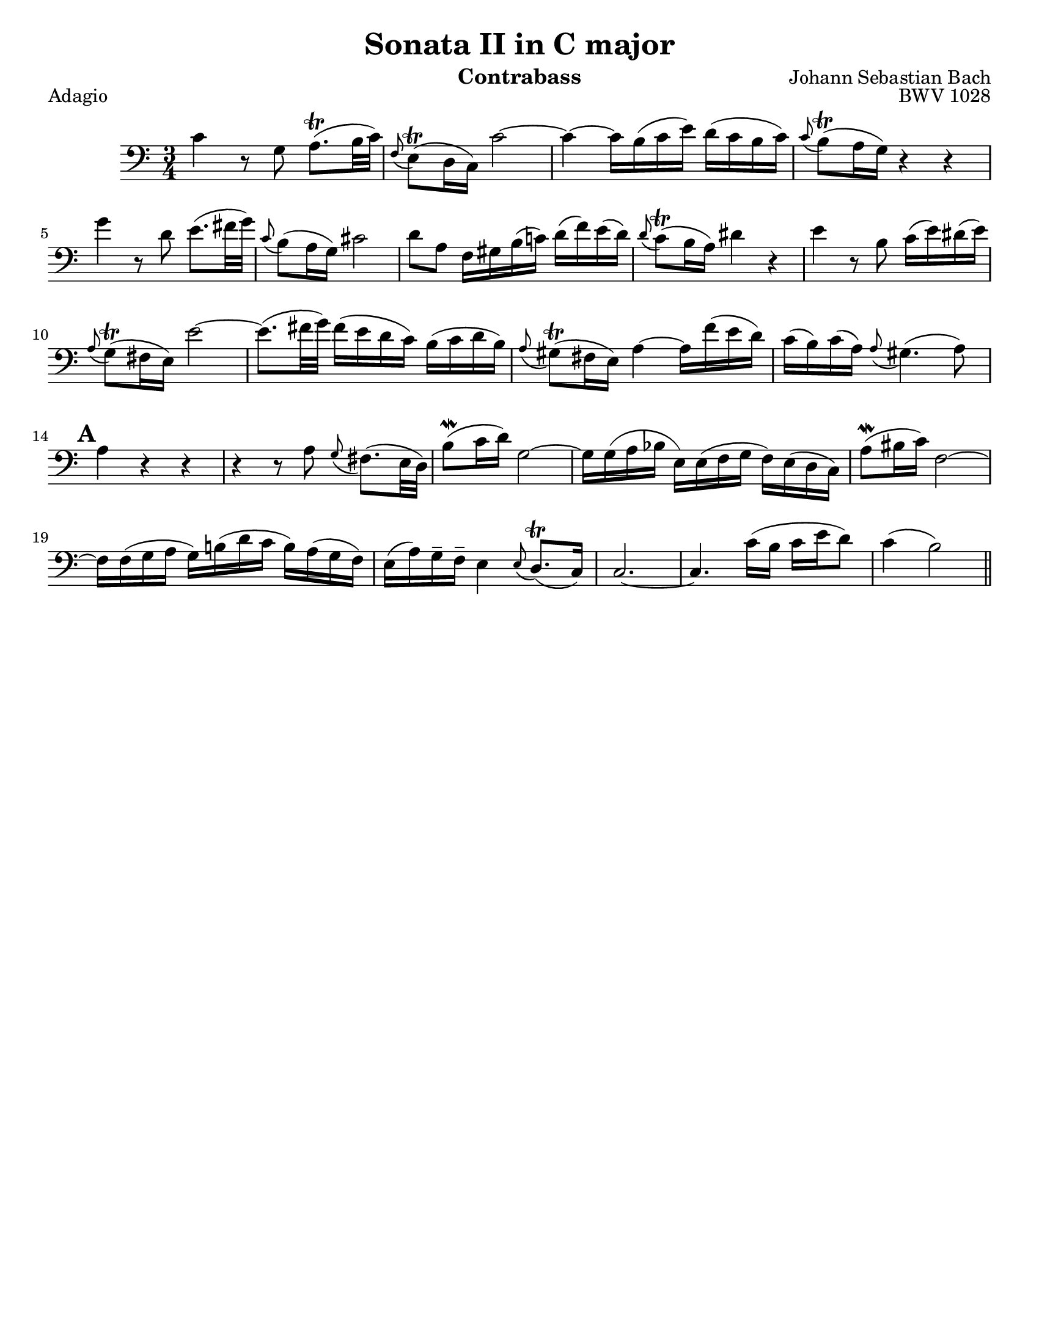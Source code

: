 \version "2.24.3"

\header {
  title = "Sonata II in C major"
  opus = "BWV 1028"
  composer = "Johann Sebastian Bach"
  instrument = "Contrabass"
  tagline = #f
}

\paper {
  #(set-paper-size "letter")
}

\book {
  \score {
    \header {
      piece = "Adagio"
    }
    \new Staff {
      \new Voice {
        \relative {
          \clef bass
          \time 3/4
          \key c \major
          | c'4 r8 g a8.\trill (b32 c)
          | \appoggiatura f,8 e8\trill (d16 c) c'2~
          | c4~ c16 b (c e) d (c b c)
          | \appoggiatura c8 b\trill (a16 g) r4 r4 \break
          | g'4 r8 d e8. (fis32 g)
          | \appoggiatura c,8 b (a16 g) cis2
          | d8 a f16 gis b (c!) d (f) e (d)
          | \appoggiatura d8 c\trill (b16 a) dis4 r
          | e4 r8 b c16 (e) dis (e) \break
          | \appoggiatura a,8 g\trill (fis16 e) e'2~
          | e8. (fis32 g) fis16 (e d c) b (c d b)
          | \appoggiatura a8 gis\trill (fis16 e) a4~ a16 f' (e d)
          | c16 (b) c16 (a) \appoggiatura a8 gis4. (a8) \break
          | \mark \default a4 r r
          | r4 r8 a8 \appoggiatura g8 fis8. (e32 d)
          | b'8\mordent (c16 d)) g,2~
          | g16 g (a bes e,) e (f g f)  e (d c)
          | a'8\mordent (bis16 c) f,2~ \break
          | f16 f (g a g) b! (d c b) a (g f16)
          | e16 (a) g\tenuto f\tenuto e4 \appoggiatura e8 d8.\trill (c16)
          | c2.~
          | c4. c'16 (b c e d8)
          | c4 (b2) \bar "||"
        }
      }
    }
  }
}

